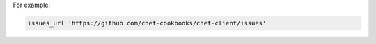 .. The contents of this file may be included in multiple topics (using the includes directive).
.. The contents of this file should be modified in a way that preserves its ability to appear in multiple topics.


For example:

.. code-block:: ruby

   issues_url 'https://github.com/chef-cookbooks/chef-client/issues'
